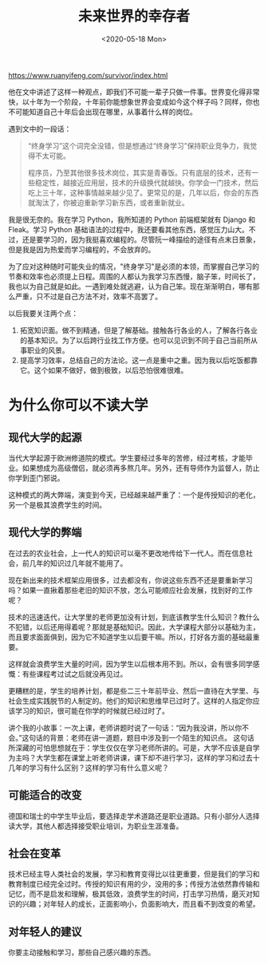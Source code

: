 #+TITLE: 未来世界的幸存者
#+DATE: <2020-05-18 Mon>
#+HUGO_TAGS: 阅读

https://www.ruanyifeng.com/survivor/index.html

他在文中讲述了这样一种观点，即我们不可能一辈子只做一件事。世界变化得非常快，以十年为一个阶段，十年前你能想象世界会变成如今这个样子吗？同样，你也不可能知道自己十年后会出现在哪里，从事着什么样的岗位。

遇到文中的一段话：

#+begin_quote
“终身学习”这个词完全没错，但是想通过“终身学习”保持职业竞争力，我觉得不太可能。

程序员，乃至其他很多技术岗位，其实是青春饭。只有底层的技术，还有一些稳定性，越接近应用层，技术的升级换代就越快。你学会一门技术，然后吃上三十年，这种事情越来越少见了。更常见的是，几年以后，你会的东西就淘汰了，你被迫重新学习新东西，或者重新就业。
#+end_quote

我是很无奈的。我在学习 Python，我所知道的 Python 前端框架就有 Django 和 Fleak。学习 Python 基础语法的过程中，我还要看其他东西，感觉压力山大。不过，还是要学习的，因为我挺喜欢编程的。尽管阮一峰描绘的途径有点末日景象，但是我是因为热爱而学习编程的，不会放弃的。

为了应对这种随时可能失业的情况，"终身学习"是必须的本领，而掌握自己学习的节奏和效率也必须提上日程。周围的人都认为我学习东西慢，脑子笨，时间长了，我也以为自己就是如此。一遇到难处就逃避，认为自己笨。现在渐渐明白，哪有那么严重，只不过是自己方法不对，效率不高罢了。

以后我要关注两个点：

1. 拓宽知识面。做不到精通，但是了解基础。接触各行各业的人，了解各行各业的基本知识。为了以后跨行业找工作方便。也可以见识到不同于自己当前所从事职业的风景。
2. 提高学习效率，总结自己的方法论。这一点是重中之重。因为我以后吃饭都靠它。这个如果不做好，做到极致，以后恐怕很难很难。

* 为什么你可以不读大学

** 现代大学的起源

当代大学起源于欧洲修道院的模式。学生要经过多年的苦修，经过考核，才能毕业。如果想成为高级僧侣，就必须再多熬几年。另外，还有导师作为监督人，防止你学到歪门邪说。

这种模式的两大弊端，演变到今天，已经越来越严重了：一个是传授知识的老化，另一个是极其浪费学生的时间。

** 现代大学的弊端

在过去的农业社会，上一代人的知识可以毫不更改地传给下一代人。而在信息社会，前几年的知识过几年就不能用了。

现在新出来的技术框架应用很多，过去都没有，你说这些东西不还是要重新学习吗？如果一直揪着那些老旧的知识不放，怎么可能顺应社会发展，找到好的工作呢？

技术的迅速迭代，让大学里的老师更加没有计划，到底该教学生什么知识？教什么不犯错，以后还用得着呢？那就是基础知识。因此，大学课程大部分以基础为主，而且要求面面俱到，因为它不知道学生以后要干嘛。所以，打好各方面的基础最重要。

这样就会浪费学生大量的时间，因为学生以后根本用不到。所以，会有很多同学感慨：有些课程考过试之后就没再见过。

更糟糕的是，学生的培养计划，都是些二三十年前毕业、然后一直待在大学里、与社会生成实践脱节的人制定的。他们的知识和思维早已过时了。这样的人指定你应该学习的知识，很可能在你学的时候就已经过时了。

讲个我的小故事：一次上课，老师讲题时说了一句话：“因为我没讲，所以你不会。”这句话的背景：老师在讲一道题，题目中涉及到一个陌生的知识点。
  这句话所深藏的可怕思想就在于：学生仅仅在学习老师所讲的。可是，大学不应该是自学为主吗？大学生都在课堂上听老师讲课，课下却不进行学习，这样的学习和过去十几年的学习有什么区别？这样的学习有什么意义呢？

** 可能适合的改变

德国和瑞士的中学生毕业后，要选择走学术道路还是职业道路。只有小部分人选择读大学，其他人都选择接受职业培训，为职业生涯准备。

** 社会在变革

技术已经主导人类社会的发展，学习和教育变得比以往更重要，但是我们的学习和教育制度已经完全过时。传授的知识有用的少，没用的多；传授方法依然靠传输和记忆，而不是启发和理解，极其低效，浪费学生的时间，打击学习热情，磨灭对知识的兴趣；对年轻人的成长，正面影响小，负面影响大，而且看不到改变的希望。

** 对年轻人的建议

你要主动接触和学习，那些自己感兴趣的东西。